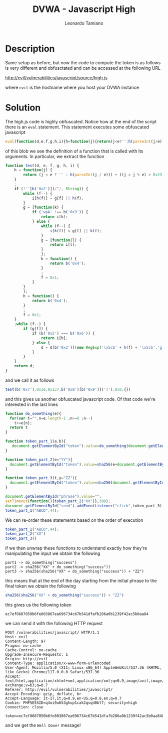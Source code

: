 #+TITLE: DVWA - Javascript High
#+AUTHOR: Leonardo Tamiano

* Description
  Same setup as before, but now the code to compute the token is as
  follows is very different and obfusctated and can be accessed at the
  following URL

  http://evil/vulnerabilities/javascript/source/high.js

  where ~evil~ is the hostname where you host your DVWA instance 

* Solution
  The high.js code is highly obfuscated. Notice how at the end of the
  script there is an ~eval~ statement. This statement executes some
  obfuscated javascript

  #+begin_src js
eval(function(d,e,f,g,h,i){h=function(j){return(j<e?'':h(parseInt(j/e)))+((j=j%e)>0x23?String[b('0x0')](j+0x1d):j[b('0x1')](0x24));};if(!''[b('0x2')](/^/,String)){while(f--){i[h(f)]=g[f]||h(f);}g=[function(k){if('wpA'!==b('0x3')){return i[k];}else{while(f--){i[k(f)]=g[f]||k(f);}g=[function(l){return i[l];}];k=function(){return b('0x4');};f=0x1;}}];h=function(){return b('0x4');};f=0x1;};while(f--){if(g[f]){if(b('0x5')===b('0x6')){return i[h];}else{d=d[b('0x2')](new RegExp('\x5cb'+h(f)+'\x5cb','g'),g[f]);}}}return d;}(b('0x7'),0x3e,0x137,b('0x8')[b('0x9')]('|'),0x0,{}));
  #+end_src

  of this blob we see the definition of a function that is called with
  its arguments. In particular, we extract the function

  #+begin_src js
function test(d, e, f, g, h, i) {
    h = function(j) {
        return (j < e ? '' : h(parseInt(j / e))) + ((j = j % e) > 0x23 ? String[b('0x0')](j + 0x1d) : j[b('0x1')](0x24));
    }
    ;
    if (!''[b('0x2')](/^/, String)) {
        while (f--) {
            i[h(f)] = g[f] || h(f);
        }
        g = [function(k) {
            if ('wpA' !== b('0x3')) {
                return i[k];
            } else {
                while (f--) {
                    i[k(f)] = g[f] || k(f);
                }
                g = [function(l) {
                    return i[l];
                }
                ];
                k = function() {
                    return b('0x4');
                }
                ;
                f = 0x1;
            }
        }
        ];
        h = function() {
            return b('0x4');
        }
        ;
        f = 0x1;
    }
    ;while (f--) {
        if (g[f]) {
            if (b('0x5') === b('0x6')) {
                return i[h];
            } else {
                d = d[b('0x2')](new RegExp('\x5cb' + h(f) + '\x5cb','g'), g[f]);
            }
        }
    }
    return d;
}
  #+end_src

  and we call it as follows

  #+begin_src js
test(b('0x7'),0x3e,0x137,b('0x8')[b('0x9')]('|'),0x0,{})
  #+end_src

  and this gives us another obfuscated javascript code. Of that code
  we're interested in the last lines

  #+begin_src js
function do_something(e){
  for(var t="",n=e.length-1 ;n>=0 ;n--)
    t+=e[n];
  return t
}

function token_part_1(a,b){
   document.getElementById("token").value=do_something(document.getElementById("phrase").value)
}

function token_part_2(e="YY"){
  document.getElementById("token").value=sha256(e+document.getElementById("token").value)
}

function token_part_3(t,y="ZZ"){
  document.getElementById("token").value=sha256(document.getElementById("token").value+y)
}

document.getElementById("phrase").value="";
setTimeout(function(){token_part_2("XX")},300);
document.getElementById("send").addEventListener("click",token_part_3);
token_part_1("ABCD",44);
  #+end_src

  We can re-order these statements based on the order of execution

  #+begin_src js
token_part_1("ABCD",44);
token_part_2("XX")
token_part_3()
  #+end_src

  if we then unwrap these functions to understand exactly how they're
  manipulating the input we obtain the following

  #+begin_example
part1 -> do_something("success")
part2 -> sha256("XX" + do_something("success"))
part3 -> sha256(sha256("XX" + do_something("success")) + "ZZ")
  #+end_example

  this means that at the end of the day starting from the initial phrase to the final token we obtain the following

  #+begin_src js
sha256(sha256("XX" + do_something("success")) + "ZZ")
  #+end_src

  this gives us the following token

  #+begin_example
ec7ef8687050b6fe803867ea696734c67b541dfafb286a0b1239f42ac5b0aa84
  #+end_example

  we can send it with the following HTTP request

  #+begin_example
POST /vulnerabilities/javascript/ HTTP/1.1
Host: evil
Content-Length: 97
Pragma: no-cache
Cache-Control: no-cache
Upgrade-Insecure-Requests: 1
Origin: http://evil
Content-Type: application/x-www-form-urlencoded
User-Agent: Mozilla/5.0 (X11; Linux x86_64) AppleWebKit/537.36 (KHTML, like Gecko) Chrome/117.0.0.0 Safari/537.36
Accept: text/html,application/xhtml+xml,application/xml;q=0.9,image/avif,image/webp,image/apng,*/*;q=0.8,application/signed-exchange;v=b3;q=0.7
Referer: http://evil/vulnerabilities/javascript/
Accept-Encoding: gzip, deflate, br
Accept-Language: it-IT,it;q=0.9,en-US;q=0.8,en;q=0.7
Cookie: PHPSESSID=q4oi9u653ghup1cak2qsqd0bt7; security=high
Connection: close

token=ec7ef8687050b6fe803867ea696734c67b541dfafb286a0b1239f42ac5b0aa84&phrase=success&send=Submit
  #+end_example

  and we get the ~Well Done!~ message!
